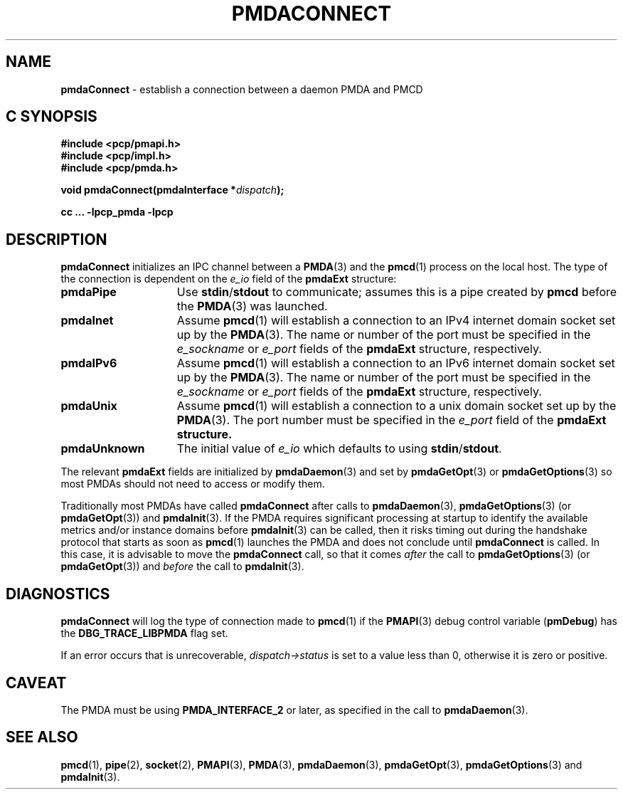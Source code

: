 '\"macro stdmacro
.\"
.\" Copyright (c) 2000-2004 Silicon Graphics, Inc.  All Rights Reserved.
.\" 
.\" This program is free software; you can redistribute it and/or modify it
.\" under the terms of the GNU General Public License as published by the
.\" Free Software Foundation; either version 2 of the License, or (at your
.\" option) any later version.
.\" 
.\" This program is distributed in the hope that it will be useful, but
.\" WITHOUT ANY WARRANTY; without even the implied warranty of MERCHANTABILITY
.\" or FITNESS FOR A PARTICULAR PURPOSE.  See the GNU General Public License
.\" for more details.
.\" 
.\"
.TH PMDACONNECT 3 "PCP" "Performance Co-Pilot"
.SH NAME
\f3pmdaConnect\f1 \- establish a connection between a daemon PMDA and PMCD
.SH "C SYNOPSIS"
.ft 3
#include <pcp/pmapi.h>
.br
#include <pcp/impl.h>
.br
#include <pcp/pmda.h>
.sp
void pmdaConnect(pmdaInterface *\fIdispatch\fP);
.sp
cc ... \-lpcp_pmda \-lpcp
.ft 1
.SH DESCRIPTION
.B pmdaConnect
initializes an IPC channel between a
.BR PMDA (3)
and the 
.BR pmcd (1)
process on the local host.  The type of the connection is dependent on the 
.I e_io
field of the
.B pmdaExt
structure:
.TP 15
.B pmdaPipe
Use 
.BR stdin / stdout
to communicate; assumes this is a pipe created by
.B pmcd
before the
.BR PMDA (3)
was launched.
.TP
.B pmdaInet
Assume
.BR pmcd (1)
will establish a connection to an IPv4 internet domain socket set up by the
.BR PMDA (3).
The name or number of the port must be specified in the 
.I e_sockname
or
.I e_port
fields of the
.B pmdaExt
structure, respectively.
.TP
.B pmdaIPv6
Assume
.BR pmcd (1)
will establish a connection to an IPv6 internet domain socket set up by the
.BR PMDA (3).
The name or number of the port must be specified in the 
.I e_sockname
or
.I e_port
fields of the
.B pmdaExt
structure, respectively.
.TP
.B pmdaUnix
Assume
.BR pmcd (1)
will establish a connection to a unix domain socket set up by the
.BR PMDA (3).
The port number must be specified in the 
.I e_port
field of the 
.B pmdaExt structure.
.TP
.B pmdaUnknown
The initial value of
.I e_io
which defaults to using 
.BR stdin / stdout .
.PP
The relevant
.B pmdaExt
fields are initialized by
.BR pmdaDaemon (3)
and set by 
.BR pmdaGetOpt (3)
or
.BR pmdaGetOptions (3)
so most PMDAs should not need to access or modify them.
.PP
Traditionally most PMDAs have called
.B pmdaConnect
after calls to
.BR pmdaDaemon (3),
.BR pmdaGetOptions (3)
(or
.BR pmdaGetOpt (3))
and
.BR pmdaInit (3).
If the PMDA requires significant processing at startup to identify
the available metrics and/or instance domains before
.BR pmdaInit (3)
can be called, then it risks timing out during the handshake protocol that
starts as soon as
.BR pmcd (1)
launches the PMDA and does not conclude until 
.B pmdaConnect
is called.
In this case, it is advisable to move the
.B pmdaConnect
call, so that it comes
.I after
the call to
.BR pmdaGetOptions (3)
(or
.BR pmdaGetOpt (3))
and
.I before
the call to
.BR pmdaInit (3).
.SH DIAGNOSTICS
.B pmdaConnect
will log the type of connection made to 
.BR pmcd (1)
if the
.BR PMAPI (3)
debug control variable
.RB ( pmDebug )
has the
.B DBG_TRACE_LIBPMDA
flag set.
.PP
If an error occurs that is unrecoverable,
.I dispatch->status
is set to a value less than 0, otherwise it is zero or positive.
.SH CAVEAT
The PMDA must be using 
.B PMDA_INTERFACE_2 
or later, as specified in the call to 
.BR pmdaDaemon (3).
.SH SEE ALSO
.BR pmcd (1),
.BR pipe (2),
.BR socket (2),
.BR PMAPI (3),
.BR PMDA (3),
.BR pmdaDaemon (3),
.BR pmdaGetOpt (3),
.BR pmdaGetOptions (3)
and
.BR pmdaInit (3).
